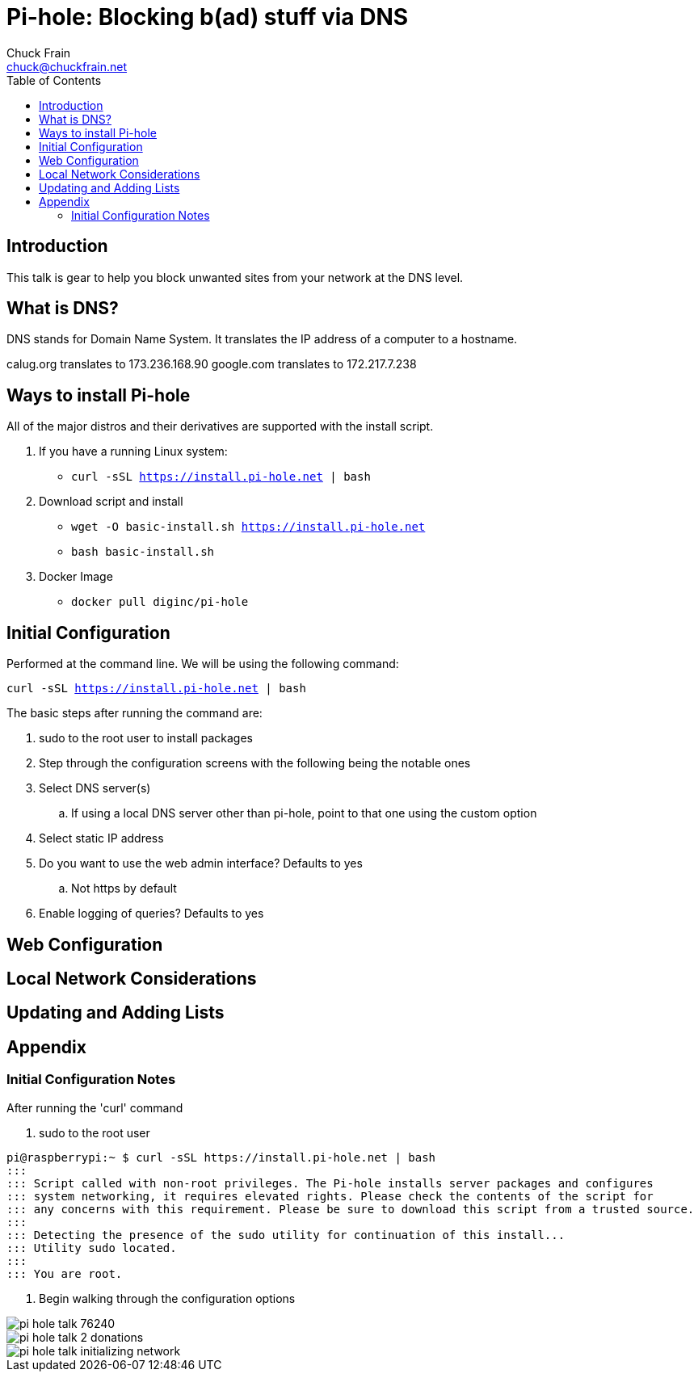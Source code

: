 = Pi-hole: Blocking b(ad) stuff via DNS
Chuck Frain <chuck@chuckfrain.net>
:toc: left

== Introduction

This talk is gear to help you block unwanted sites from your network at the DNS level.

== What is DNS?

DNS stands for Domain Name System.
It translates the IP address of a computer to a hostname.

calug.org translates to 173.236.168.90
google.com translates to 172.217.7.238

== Ways to install Pi-hole

All of the major distros and their derivatives are supported with the install script.

. If you have a running Linux system:

* `curl -sSL https://install.pi-hole.net | bash`

. Download script and install

* `wget -O basic-install.sh https://install.pi-hole.net`
* `bash basic-install.sh`

. Docker Image

* `docker pull diginc/pi-hole`

== Initial Configuration

Performed at the command line.
We will be using the following command:

`curl -sSL https://install.pi-hole.net | bash`

The basic steps after running the command are:

. sudo to the root user to install packages
. Step through the configuration screens with the following being the notable ones
. Select DNS server(s)
.. If using a local DNS server other than pi-hole, point to that one using the custom option
. Select static IP address
. Do you want to use the web admin interface? Defaults to yes
.. Not https by default
. Enable logging of queries? Defaults to yes


== Web Configuration

== Local Network Considerations

== Updating and Adding Lists

== Appendix

=== Initial Configuration Notes

After running the 'curl' command

. sudo to the root user

[source,bash]
pi@raspberrypi:~ $ curl -sSL https://install.pi-hole.net | bash
:::
::: Script called with non-root privileges. The Pi-hole installs server packages and configures
::: system networking, it requires elevated rights. Please check the contents of the script for
::: any concerns with this requirement. Please be sure to download this script from a trusted source.
:::
::: Detecting the presence of the sudo utility for continuation of this install...
::: Utility sudo located.
:::
::: You are root.

. Begin walking through the configuration options

image::images/pi-hole_talk-76240.png[]
image::images/pi-hole_talk-2-donations.png[]
image::images/pi-hole_talk-initializing_network.png[]
